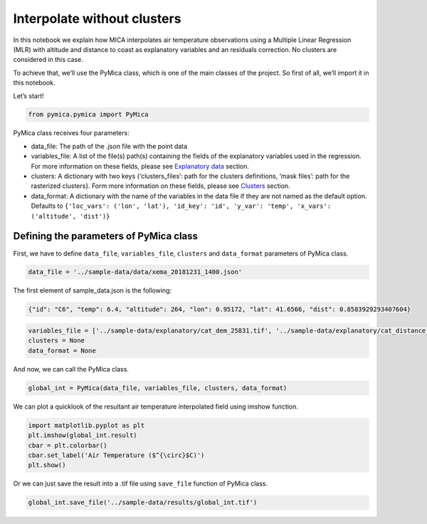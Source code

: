 Interpolate without clusters
============================

In this notebook we explain how MICA interpolates air temperature
observations using a Multiple Linear Regression (MLR) with altitude and
distance to coast as explanatory variables and an residuals correction.
No clusters are considered in this case.

To achieve that, we’ll use the PyMica class, which is one of the main
classes of the project. So first of all, we’ll import it in this
notebook.

Let’s start!

.. code:: ipython3

    from pymica.pymica import PyMica

PyMica class receives four parameters:

-  data_file: The path of the .json file with the point data
-  variables_file: A list of the file(s) path(s) containing the fields
   of the explanatory variables used in the regression. For more
   information on these fields, please see `Explanatory
   data <https://pymica.readthedocs.io/en/latest/ht_explanatory.html>`__ section.
-  clusters: A dictionary with two keys {‘clusters_files’: path for the
   clusters definitions, ‘mask files’: path for the rasterized
   clusters}. Form more information on these fields, please see
   `Clusters <https://pymica.readthedocs.io/en/latest/ht_clusters.html>`__ section.
-  data_format: A dictionary with the name of the variables in the data
   file if they are not named as the default option. Defaults to
   ``{'loc_vars': ('lon', 'lat'), 'id_key': 'id', 'y_var': 'temp', 'x_vars': ('altitude', 'dist')}``

Defining the parameters of PyMica class
~~~~~~~~~~~~~~~~~~~~~~~~~~~~~~~~~~~~~~~

First, we have to define ``data_file``, ``variables_file``, ``clusters``
and ``data_format`` parameters of PyMica class.

.. code:: ipython3

    data_file = '../sample-data/data/xema_20181231_1400.json'

The first element of sample_data.json is the following:

.. code:: json

      {"id": "C6", "temp": 6.4, "altitude": 264, "lon": 0.95172, "lat": 41.6566, "dist": 0.8583929293407604}

.. code:: ipython3

    variables_file = ['../sample-data/explanatory/cat_dem_25831.tif', '../sample-data/explanatory/cat_distance_coast.tif']
    clusters = None
    data_format = None

And now, we can call the PyMica class.

.. code:: ipython3

    global_int = PyMica(data_file, variables_file, clusters, data_format)

We can plot a quicklook of the resultant air temperature interpolated
field using imshow function.

.. code:: ipython3

    import matplotlib.pyplot as plt
    plt.imshow(global_int.result)
    cbar = plt.colorbar()
    cbar.set_label('Air Temperature ($^{\circ}$C)')
    plt.show()



.. image:: _static/ht_without.png


Or we can just save the result into a .tif file using ``save_file``
function of PyMica class.

.. code:: ipython3

    global_int.save_file('../sample-data/results/global_int.tif')